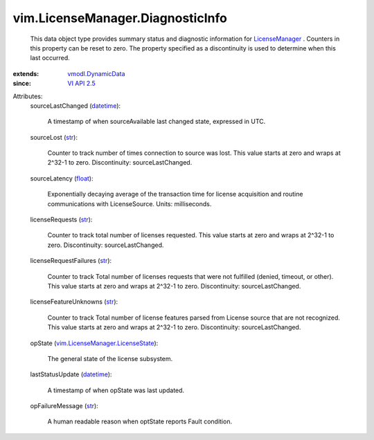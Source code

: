 .. _str: https://docs.python.org/2/library/stdtypes.html

.. _float: https://docs.python.org/2/library/stdtypes.html

.. _datetime: https://docs.python.org/2/library/stdtypes.html

.. _VI API 2.5: ../../vim/version.rst#vimversionversion2

.. _LicenseManager: ../../vim/LicenseManager.rst

.. _vmodl.DynamicData: ../../vmodl/DynamicData.rst

.. _vim.LicenseManager.LicenseState: ../../vim/LicenseManager/LicenseState.rst


vim.LicenseManager.DiagnosticInfo
=================================
  This data object type provides summary status and diagnostic information for `LicenseManager`_ . Counters in this property can be reset to zero. The property specified as a discontinuity is used to determine when this last occurred.
:extends: vmodl.DynamicData_
:since: `VI API 2.5`_

Attributes:
    sourceLastChanged (`datetime`_):

       A timestamp of when sourceAvailable last changed state, expressed in UTC.
    sourceLost (`str`_):

       Counter to track number of times connection to source was lost. This value starts at zero and wraps at 2^32-1 to zero. Discontinuity: sourceLastChanged.
    sourceLatency (`float`_):

       Exponentially decaying average of the transaction time for license acquisition and routine communications with LicenseSource. Units: milliseconds.
    licenseRequests (`str`_):

       Counter to track total number of licenses requested. This value starts at zero and wraps at 2^32-1 to zero. Discontinuity: sourceLastChanged.
    licenseRequestFailures (`str`_):

       Counter to track Total number of licenses requests that were not fulfilled (denied, timeout, or other). This value starts at zero and wraps at 2^32-1 to zero. Discontinuity: sourceLastChanged.
    licenseFeatureUnknowns (`str`_):

       Counter to track Total number of license features parsed from License source that are not recognized. This value starts at zero and wraps at 2^32-1 to zero. Discontinuity: sourceLastChanged.
    opState (`vim.LicenseManager.LicenseState`_):

       The general state of the license subsystem.
    lastStatusUpdate (`datetime`_):

       A timestamp of when opState was last updated.
    opFailureMessage (`str`_):

       A human readable reason when optState reports Fault condition.

